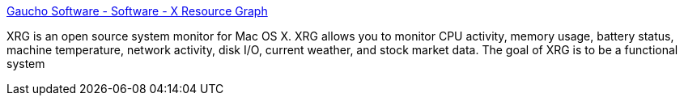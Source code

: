 :jbake-type: post
:jbake-status: published
:jbake-title: Gaucho Software - Software - X Resource Graph
:jbake-tags: software,freeware,open-source,macosx,system,monitor,_mois_mars,_année_2005
:jbake-date: 2005-03-16
:jbake-depth: ../
:jbake-uri: shaarli/1110980855000.adoc
:jbake-source: https://nicolas-delsaux.hd.free.fr/Shaarli?searchterm=http%3A%2F%2Fwww.gauchosoft.com%2FSoftware%2FX%2520Resource%2520Graph%2FGeneral%2520Info%2F&searchtags=software+freeware+open-source+macosx+system+monitor+_mois_mars+_ann%C3%A9e_2005
:jbake-style: shaarli

http://www.gauchosoft.com/Software/X%20Resource%20Graph/General%20Info/[Gaucho Software - Software - X Resource Graph]

XRG is an open source system monitor for Mac OS X. XRG allows you to monitor CPU activity, memory usage, battery status, machine temperature, network activity, disk I/O, current weather, and stock market data. The goal of XRG is to be a functional system
